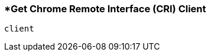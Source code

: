 <<<
[[section_get_chrome_remote_interface_client.adoc]]
=== *Get Chrome Remote Interface (CRI) Client
[source, javascript]
----
client
----
